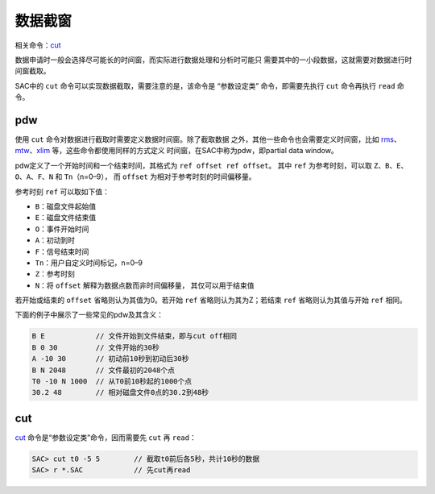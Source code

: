 数据截窗
========

相关命令：\ `cut </commands/cut.html>`__

数据申请时一般会选择尽可能长的时间窗，而实际进行数据处理和分析时可能只
需要其中的一小段数据，这就需要对数据进行时间窗截取。

SAC中的 ``cut`` 命令可以实现数据截取，需要注意的是，该命令是
“参数设定类” 命令，即需要先执行 ``cut`` 命令再执行 ``read`` 命令。

.. _subsec:pdw:

pdw
---

使用 ``cut`` 命令对数据进行截取时需要定义数据时间窗。除了截取数据
之外，其他一些命令也会需要定义时间窗，比如
`rms </commands/rms.html>`__\ 、
`mtw </commands/mtw.html>`__\ 、\ `xlim </commands/xlim.html>`__
等，这些命令都使用同样的方式定义 时间窗，在SAC中称为pdw，即partial data
window。

pdw定义了一个开始时间和一个结束时间，其格式为
``ref offset ref offset``\ 。 其中 ``ref`` 为参考时刻，可以取
``Z``\ 、\ ``B``\ 、\ ``E``\ 、 ``O``\ 、\ ``A``\ 、\ ``F``\ 、\ ``N``
和 ``Tn``\ （n=0–9）， 而 ``offset`` 为相对于参考时刻的时间偏移量。

参考时刻 ``ref`` 可以取如下值：

-  ``B``\ ：磁盘文件起始值

-  ``E``\ ：磁盘文件结束值

-  ``O``\ ：事件开始时间

-  ``A``\ ：初动到时

-  ``F``\ ：信号结束时间

-  ``Tn``\ ：用户自定义时间标记，n=0–9

-  ``Z``\ ：参考时刻

-  ``N``\ ：将 ``offset`` 解释为数据点数而非时间偏移量，
   其仅可以用于结束值

若开始或结束的 ``offset`` 省略则认为其值为0。若开始 ``ref``
省略则认为其为Z；若结束 ``ref`` 省略则认为其值与开始 ``ref`` 相同。

下面的例子中展示了一些常见的pdw及其含义：

.. code:: bash

     B E            // 文件开始到文件结束，即与cut off相同
     B 0 30         // 文件开始的30秒
     A -10 30       // 初动前10秒到初动后30秒
     B N 2048       // 文件最初的2048个点
     T0 -10 N 1000  // 从T0前10秒起的1000个点
     30.2 48        // 相对磁盘文件0点的30.2到48秒

cut
---

`cut </commands/cut.html>`__ 命令是“参数设定类”命令，因而需要先 ``cut``
再 ``read``\ ：

.. code:: bash

    SAC> cut t0 -5 5        // 截取t0前后各5秒，共计10秒的数据
    SAC> r *.SAC            // 先cut再read
